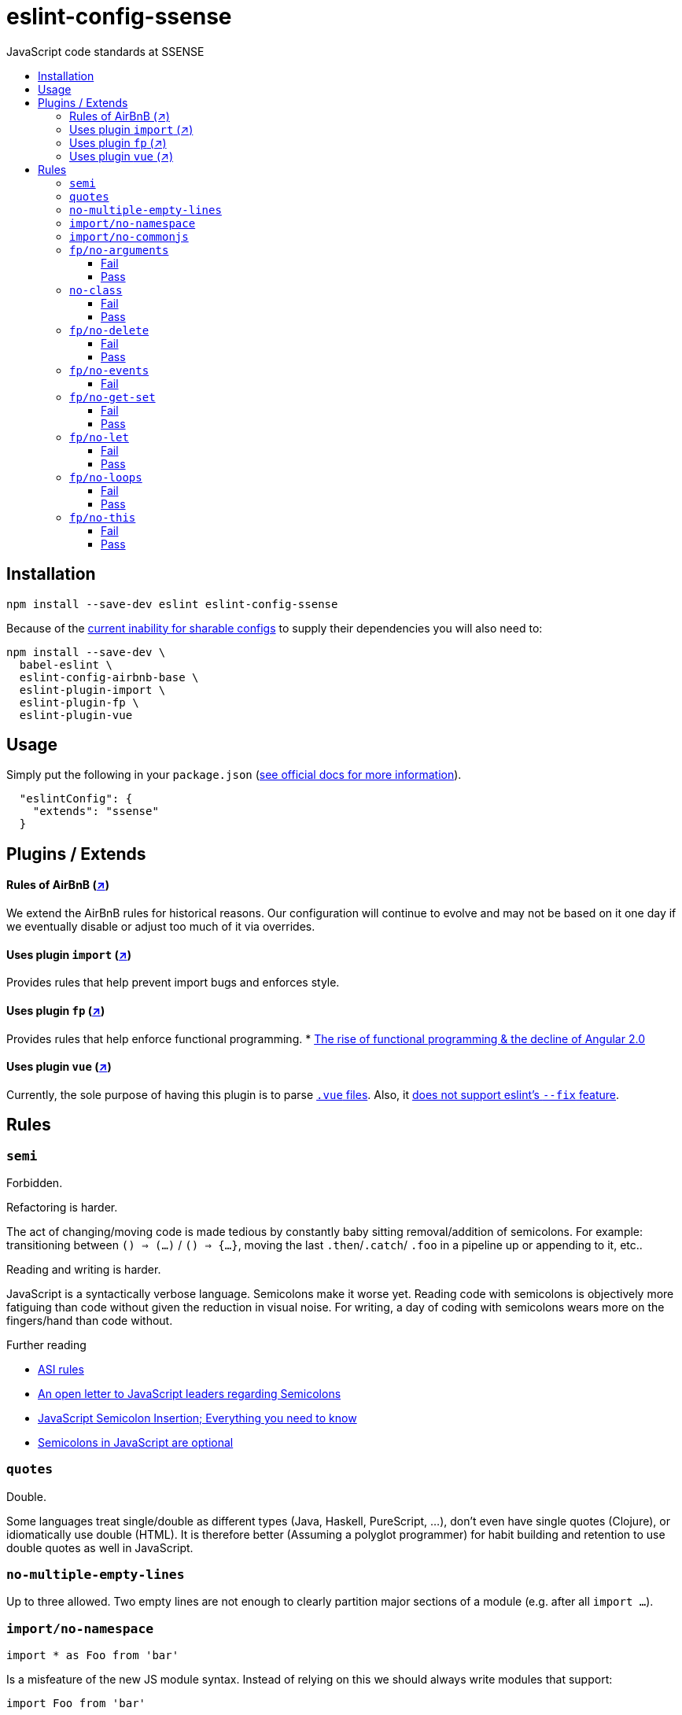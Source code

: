 :toc: macro
:toc-title:
:toclevels: 99

# eslint-config-ssense

JavaScript code standards at SSENSE

toc::[]



## Installation
```
npm install --save-dev eslint eslint-config-ssense
```

Because of the https://github.com/eslint/eslint/issues/3458[current inability for sharable configs] to supply their dependencies you will also need to:

```
npm install --save-dev \
  babel-eslint \
  eslint-config-airbnb-base \
  eslint-plugin-import \
  eslint-plugin-fp \
  eslint-plugin-vue
```



## Usage

Simply put the following in your `package.json` (http://eslint.org/docs/user-guide/configuring#extending-configuration-files[see official docs for more information]).

```
  "eslintConfig": {
    "extends": "ssense"
  }
```



## Plugins / Extends

#### Rules of AirBnB (https://github.com/airbnb/javascript[↗])

We extend the AirBnB rules for historical reasons. Our configuration will continue to evolve and may not be based on it one day if we eventually disable or adjust too much of it via overrides.

#### Uses plugin `import` (https://github.com/benmosher/eslint-plugin-import[↗])
Provides rules that help prevent import bugs and enforces style.

#### Uses plugin `fp` (https://github.com/jfmengels/eslint-plugin-fp[↗])
Provides rules that help enforce functional programming.
* http://blog.wolksoftware.com/the-rise-of-functional-programming-and-the-death-of-angularjs[The rise of functional programming & the decline of Angular 2.0]

#### Uses plugin `vue` (https://github.com/vuejs/eslint-plugin-vue[↗])
Currently, the sole purpose of having this plugin is to parse https://vuejs.org/v2/guide/single-file-components.html[`.vue` files]. Also, it https://github.com/vuejs/eslint-plugin-vue/issues/1[does not support eslint's `--fix` feature].



## Rules

### `semi`

Forbidden. +

Refactoring is harder. +

The act of changing/moving code  is made tedious by constantly baby sitting removal/addition of semicolons. For example: transitioning between `() => (...)` / `() => {...}`, moving the last `.then`/`.catch`/ `.foo` in a pipeline up or appending to it, etc.. +

Reading and writing is harder. +

JavaScript is a syntactically verbose language. Semicolons make it worse yet. Reading code with semicolons is objectively more fatiguing than code without given the reduction in visual noise. For writing, a day of coding with semicolons wears more on the fingers/hand than code without. +

Further reading +

* http://stackoverflow.com/questions/2846283/what-are-the-rules-for-javascripts-automatic-semicolon-insertion-asi[ASI rules]
* http://blog.izs.me/post/2353458699/an-open-letter-to-javascript-leaders-regarding[An open letter to JavaScript leaders regarding Semicolons]
* http://inimino.org/~inimino/blog/javascript_semicolons[JavaScript Semicolon Insertion; Everything you need to know]
* http://mislav.net/2010/05/semicolons/[Semicolons in JavaScript are optional]

### `quotes`

Double. +

Some languages treat single/double as different types (Java, Haskell, PureScript, ...), don't even have single quotes (Clojure), or idiomatically use double (HTML). It is therefore better (Assuming a polyglot programmer) for habit building and retention to use double quotes as well in JavaScript.

### `no-multiple-empty-lines`

Up to three allowed. Two empty lines are not enough to clearly partition major sections of a module (e.g. after all `import ...`).

### `import/no-namespace`

```
import * as Foo from 'bar'
```
Is a misfeature of the new JS module syntax. Instead of relying on this we should always write modules that support:
```
import Foo from 'bar'
```
by aliasing our `export` with  `export default`.

* This is more like CommonJS which makes transition from `require` easier.
* This is simpler for developers because they have fewer options.
* This is easier to read; `* as ...` scattered multiple times throughout imports is noisy.

### `import/no-commonjs`

  Mixing `require` with `import` in one module or codebase is jarring at best.

### `fp/no-arguments`

  > Functional programming works better with known and explicit parameters. Also, having an undefined number of parameters does not work well with currying.

#### Fail

```
function sum() {
  const numbers = Array.prototype.slice.call(arguments);
  return numbers.reduce((a, b) => a + b);
}

sum(1, 2, 3);
```

#### Pass

```
function sum(numbers) {
  return numbers.reduce((a, b) => a + b);
}

sum([1, 2, 3]);

var args = node.arguments;
```

### `no-class`

We forbid ES2015 Class syntax.

> Classes are nice tools to use when programming with the object-oriented paradigm, as they hold internal state and give access to methods on the instances. In functional programming, having stateful objects is more harmful than helpful, and should be replaced by the use of pure functions.

Further reading: https://github.com/joshburgess/not-awesome-es6-classes/[Not Awesome: ES6 Classes; A curated list of resources on why ES6 (aka ES2015) classes are NOT awesome]

#### Fail

```
class Polygon {
  constructor(height, width) {
    this.height = height;
    this.width = width;
  }
}
```

#### Pass

```
function polygon(height, width) {
  return {
    height: height,
    width: width
  };
}
```

### `fp/no-delete`

> delete is an operator to remove fields from an object or elements from an array. This purposely mutates data, which is not wanted when doing functional programming.

Also, https://github.com/google/google-api-nodejs-client/issues/375[Avoid using delete operator].

#### Fail
```
delete foo;
delete foo.bar;
delete foo[bar];
```
#### Pass
```
var _ = require('lodash/fp');

var fooWithoutBar = _.omit('bar', foo);
var fooWithoutField = _.omit(bar, foo);
```

### `fp/no-events`

> The use of EventEmitter with the events module provided by Node.js promotes implicit side-effects by emitting and listening to events. Instead of events, you should prefer activating the wanted effects by calling the functions you wish to use explicitly.

And/or use a functional reactive programming library instead: https://github.com/cujojs/most[`most`], https://github.com/Reactive-Extensions/RxJS[`rxjs`].

#### Fail

```
import EventEmitter from 'events';
```

### `fp/no-get-set`

#### Fail
```
const person = {
  name: 'Some Name',
  get age() {
    return this._age;
  },
  set age(n) {
    if (n < 0) {
      this._age = 0;
    } else if (n > 100) {
      this._age = 100;
    } else {
      this._age = n;
    }
  }: 20
};

person.__defineGetter__('name', function() {
  return this.name || 'John Doe';
});

person.__defineSetter__('name', function(name) {
  this.name = name.trim();
});
```
#### Pass
```
const person = {
  name: 'Some Name',
  age: 20
};

function clamp(n, min, max) {
  if (n <= min) {
    return min;
  }
  if (n >= max) {
    return max;
  }
  return n;
}

function setAge(age, person) {
  return Object.assign({}, person, {age: clamp(age, 0, 100)});
}
```

### `fp/no-let`

> If you want to program as if your variables are immutable, part of the answer is to not allow your variables to be reassigned. By not allowing the use of let and var, variables that you declared may not be reassigned.

#### Fail
```
let a = 1;
let b = 2,
    c = 3;
let d;
```
#### Pass
```
const a = 1;
const b = 2,
      c = 3;
```

### `fp/no-loops`
> Loops, such as for or while loops, work well when using a procedural paradigm. In functional programming, recursion or implementation agnostic operations like map, filter and reduce are preferred.

#### Fail
```
const result = [];
const elements = [1, 2, 3];

for (let i = 0; i < elements.length; i++) {
  if (elements[i] > 2) {
    result.push(elements[i]);
  }
}

for (element in elements) {
  result.push(element * 10);
}

for (element of elements) {
  result.push(element * 10);
}

while (n < 100) {
  result.push(n);
  n *= 2;
}

do {
  result.push(n);
  n *= 2;
} while (n < 100);
```
#### Pass
```
const elements = [1, 2, 3];

const result = elements.filter(element => element > 2);

const result = elements.map(element => element * 10);

function doubleThemAll(n) {
  if (n >= 100) {
    return [];
  }
  return [n].concat(doubleThemAll(n * 2));
}
const result = doubleThemAll(n);
```
### `fp/no-this`

> When doing functional programming, you want to avoid having stateful objects and instead use simple JavaScript objects.

#### Fail
```
const object = {
  numbers: [1, 2, 3],
  sum: function() {
    return this.numbers.reduce((a, b) => a + b, 0);
  }
}

object.sum();
```
#### Pass
```
function sum(numbers) {
  return numbers.reduce((a, b) => a + b);
}

sum([1, 2, 3]);
```

